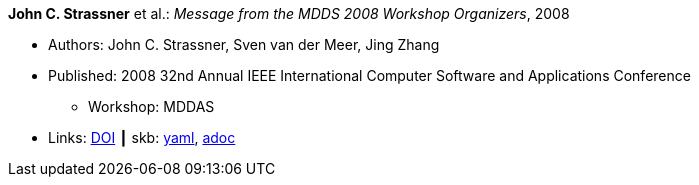 //
// This file was generated by SKB-Dashboard, task 'lib-yaml2src'
// - on Wednesday November  7 at 08:42:47
// - skb-dashboard: https://www.github.com/vdmeer/skb-dashboard
//

*John C. Strassner* et al.: _Message from the MDDS 2008 Workshop Organizers_, 2008

* Authors: John C. Strassner, Sven van der Meer, Jing Zhang
* Published: 2008 32nd Annual IEEE International Computer Software and Applications Conference
  ** Workshop: MDDAS
* Links:
      link:https://doi.org/10.1109/COMPSAC.2008.269[DOI]
    ┃ skb:
        https://github.com/vdmeer/skb/tree/master/data/library/inproceedings/2000/strassner-2008-compsac-a.yaml[yaml],
        https://github.com/vdmeer/skb/tree/master/data/library/inproceedings/2000/strassner-2008-compsac-a.adoc[adoc]

